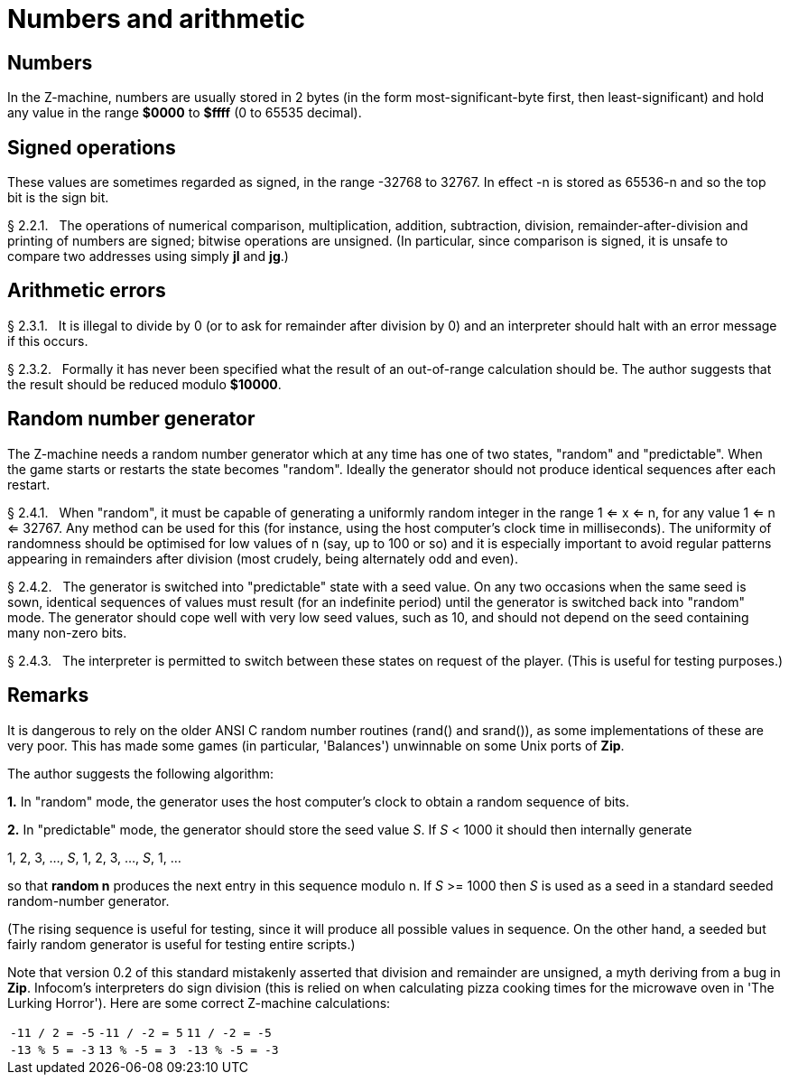 [[ch.2]]
[reftext="section 2"]
= Numbers and arithmetic


////
2.1 link:#one[Numbers] /
2.2 link:#two[Signed operations] /
2.3 link:#three[Arithmetic errors] /
2.4 link:#four[Random number generator]
////


// [[one]]
[[s2.1]]
== Numbers

In the Z-machine, numbers are usually stored in 2 bytes (in the form most-significant-byte first, then least-significant) and hold any value in the range *$0000* to *$ffff* (0 to 65535 decimal).

// [[two]]
[[s2.2]]
== Signed operations

These values are sometimes regarded as signed, in the range -32768 to 32767. In effect -n is stored as 65536-n and so the top bit is the sign bit.

// [[section]]
[[p2.2.1]]
[.red]##§{nbsp}2.2.1.##{nbsp}{nbsp}
The operations of numerical comparison, multiplication, addition, subtraction, division, remainder-after-division and printing of numbers are signed; bitwise operations are unsigned. (In particular, since comparison is signed, it is unsafe to compare two addresses using simply *jl* and *jg*.)



// [[three]]
[[s2.3]]
== Arithmetic errors

// [[section-1]]
[[p2.3.1]]
[.red]##§{nbsp}2.3.1.##{nbsp}{nbsp}
It is illegal to divide by 0 (or to ask for remainder after division by 0) and an interpreter should halt with an error message if this occurs.

// [[section-2]]
[[p2.3.2]]
[.red]##§{nbsp}2.3.2.##{nbsp}{nbsp}
Formally it has never been specified what the result of an out-of-range calculation should be. The author suggests that the result should be reduced modulo *$10000*.


// [[four]]
[[s2.4]]
== Random number generator

The Z-machine needs a random number generator which at any time has one of two states, "random" and "predictable". When the game starts or restarts the state becomes "random". Ideally the generator should not produce identical sequences after each restart.

// [[section-3]]
[[p2.4.1]]
[.red]##§{nbsp}2.4.1.##{nbsp}{nbsp}
When "random", it must be capable of generating a uniformly random integer in the range 1 <= x <= n, for any value 1 <= n <= 32767. Any method can be used for this (for instance, using the host computer's clock time in milliseconds). The uniformity of randomness should be optimised for low values of n (say, up to 100 or so) and it is especially important to avoid regular patterns appearing in remainders after division (most crudely, being alternately odd and even).

// [[section-4]]
[[p2.4.2]]
[.red]##§{nbsp}2.4.2.##{nbsp}{nbsp}
The generator is switched into "predictable" state with a seed value. On any two occasions when the same seed is sown, identical sequences of values must result (for an indefinite period) until the generator is switched back into "random" mode. The generator should cope well with very low seed values, such as 10, and should not depend on the seed containing many non-zero bits.

// [[section-5]]
[[p2.4.3]]
[.red]##§{nbsp}2.4.3.##{nbsp}{nbsp}
The interpreter is permitted to switch between these states on request of the player. (This is useful for testing purposes.)


:sectnums!:

[[remarks-02]]
== Remarks

It is dangerous to rely on the older ANSI C random number routines (rand() and srand()), as some implementations of these are very poor. This has made some games (in particular, 'Balances') unwinnable on some Unix ports of *Zip*.

The author suggests the following algorithm:

*1.* In "random" mode, the generator uses the host computer's clock to obtain a random sequence of bits.

*2.* In "predictable" mode, the generator should store the seed value _S_. If _S_ < 1000 it should then internally generate

1, 2, 3, ..., _S_, 1, 2, 3, ..., _S_, 1, ...

so that *random n* produces the next entry in this sequence modulo n. If _S_ >= 1000 then _S_ is used as a seed in a standard seeded random-number generator.

(The rising sequence is useful for testing, since it will produce all possible values in sequence. On the other hand, a seeded but fairly random generator is useful for testing entire scripts.)

Note that version 0.2 of this standard mistakenly asserted that division and remainder are unsigned, a myth deriving from a bug in *Zip*. Infocom's interpreters do sign division (this is relied on when calculating pizza cooking times for the microwave oven in 'The Lurking Horror'). Here are some correct Z-machine calculations:

[%autowidth]
[cols="3*>m",frame=none,grid=cols]
|============================================
| -11 / 2 = -5 | -11 / -2 = 5 |  11 / -2 = -5
| -13 % 5 = -3 |  13 % -5 = 3 | -13 % -5 = -3
|============================================

:sectnums:

